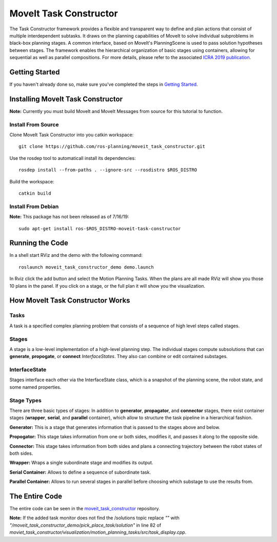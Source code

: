MoveIt Task Constructor
=======================

.. image:: mtc_example.png
   :width: 700px

The Task Constructor framework provides a flexible and transparent way to define and plan actions that consist of multiple interdependent subtasks. It draws on the planning capabilities of MoveIt to solve individual subproblems in black-box planning stages. A common interface, based on MoveIt's PlanningScene is used to pass solution hypotheses between stages. The framework enables the hierarchical organization of basic stages using containers, allowing for sequential as well as parallel compositions. For more details, please refer to the associated `ICRA 2019 publication`_.

.. _ICRA 2019 publication: https://pub.uni-bielefeld.de/download/2918864/2933599/paper.pdf

Getting Started
---------------
If you haven't already done so, make sure you've completed the steps in `Getting Started <../getting_started/getting_started.html>`_.

Installing MoveIt Task Constructor
----------------------------------

**Note:** Currently you must build MoveIt and MoveIt Messages from source for this tutorial to function.

Install From Source
^^^^^^^^^^^^^^^^^^^
Clone MoveIt Task Constructor into you catkin workspace: ::

  git clone https://github.com/ros-planning/moveit_task_constructor.git

Use the rosdep tool to automaticall install its dependencies: ::

  rosdep install --from-paths . --ignore-src --rosdistro $ROS_DISTRO

Build the workspace: ::

  catkin build

Install From Debian
^^^^^^^^^^^^^^^^^^^

**Note:** This package has not been released as of 7/16/19::

  sudo apt-get install ros-$ROS_DISTRO-moveit-task-constructor

Running the Code
----------------
In a shell start RViz and the demo with the following command: ::

  roslaunch moveit_task_constructor_demo demo.launch

.. image:: add_mtc_panel.png
   :width: 700px

In Rviz click the add button and select the Motion Planning Tasks. When the plans are all made RViz will show you those 10 plans in the panel.
If you click on a stage, or the full plan it will show you the visualization.

.. image:: mtc_show_stages.gif
   :width: 700px

How MoveIt Task Constructor Works
---------------------------------

Tasks
^^^^^
A task is a specified complex planning problem that consists of a sequence of high level steps called stages.

Stages
^^^^^^
A stage is a low-level implementation of a high-level planning step. The individual stages compute subsolutions that can **generate**,
**propogate**, or **connect** `InterfaceStates`. They also can combine or edit contained substages.

InterfaceState
^^^^^^^^^^^^^^
Stages interface each other via the InterfaceState class, which is a snapshot of the planning scene, the robot state, and some named properties.

Stage Types
^^^^^^^^^^^
There are three basic types of stages: In addition to **generator**, **propagator**, and **connector** stages,
there exist container stages (**wrapper**, **serial**, and **parallel** container), which allow to structure the task pipeline in a hierarchical fashion.

.. image:: mtc_stage_types.png
   :width: 700px

**Generator:** This is a stage that generates information that is passed to the stages above and below.

**Propogator:** This stage takes information from one or both sides, modifies it, and passes it along to the opposite side.

**Connector:** This stage takes information from both sides and plans a connecting trajectory between the robot states of both sides.

**Wrapper:** Wraps a single subordinate stage and modifies its output.

**Serial Container:** Allows to define a sequence of subordinate task.

**Parallel Container:** Allows to run several stages in parallel before choosing which substage to use the results from.

The Entire Code
---------------
The entire code can be seen in the moveit_task_constructor_ repository.

.. _moveit_task_constructor: https://github.com/ros-planning/moveit_task_constructor

**Note:** If the added task monitor does not find the /solutions topic replace `""` with `"/moveit_task_constructor_demo/pick_place_task/solution"` in line 82 of `moviet_task_constructor/visualization/motion_planning_tasks/src/task_display.cpp`.
